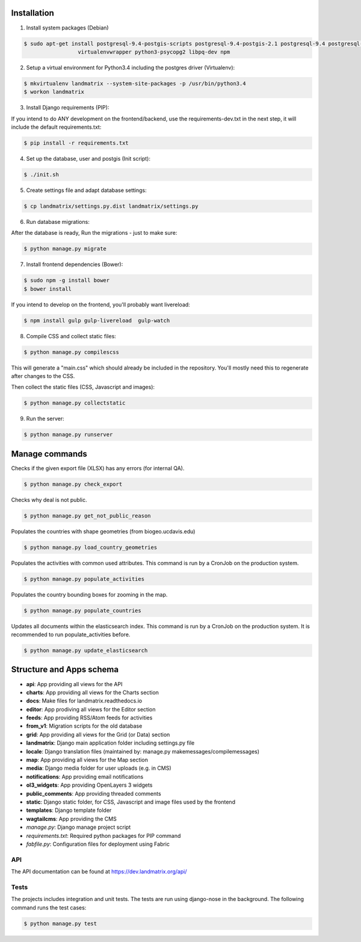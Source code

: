 Installation
============

1. Install system packages (Debian)

.. code-block:: shell

    $ sudo apt-get install postgresql-9.4-postgis-scripts postgresql-9.4-postgis-2.1 postgresql-9.4 postgresql-client-9.4 postgresql-contrib-9.4 \
                     virtualenvwrapper python3-psycopg2 libpq-dev npm

2. Setup a virtual environment for Python3.4 including the postgres driver (Virtualenv):

.. code-block:: shell

    $ mkvirtualenv landmatrix --system-site-packages -p /usr/bin/python3.4
    $ workon landmatrix

3. Install Django requirements (PIP):

If you intend to do ANY development on the frontend/backend, use the requirements-dev.txt in the next step, it will
include the default requirements.txt:

.. code-block:: shell

    $ pip install -r requirements.txt

4. Set up the database, user and postgis (Init script):

.. code-block:: shell

    $ ./init.sh

5. Create settings file and adapt database settings:

.. code-block:: shell

    $ cp landmatrix/settings.py.dist landmatrix/settings.py

6. Run database migrations:

After the database is ready, Run the migrations - just to make sure:

.. code-block:: shell

    $ python manage.py migrate

7. Install frontend dependencies (Bower):

.. code-block:: shell

    $ sudo npm -g install bower
    $ bower install

If you intend to develop on the frontend, you'll probably want livereload:

.. code-block:: shell

    $ npm install gulp gulp-livereload  gulp-watch


8. Compile CSS and collect static files:

.. code-block:: shell

    $ python manage.py compilescss

This will generate a "main.css" which should already be included in the repository. You'll mostly need this to
regenerate after changes to the CSS.

Then collect the static files (CSS, Javascript and images):

.. code-block:: shell

    $ python manage.py collectstatic

9. Run the server:

.. code-block:: shell

    $ python manage.py runserver


Manage commands
===============

Checks if the given export file (XLSX) has any errors (for internal QA).

.. code-block:: shell

    $ python manage.py check_export

Checks why deal is not public.

.. code-block:: shell

    $ python manage.py get_not_public_reason

Populates the countries with shape geometries (from biogeo.ucdavis.edu)

.. code-block:: shell

    $ python manage.py load_country_geometries

Populates the activities with common used attributes.
This command is run by a CronJob on the production system.

.. code-block:: shell

    $ python manage.py populate_activities

Populates the country bounding boxes for zooming in the map.

.. code-block:: shell

    $ python manage.py populate_countries



Updates all documents within the elasticsearch index.
This command is run by a CronJob on the production system.
It is recommended to run populate_activities before.

.. code-block:: shell

    $ python manage.py update_elasticsearch


Structure and Apps schema
=========================

* **api**: App providing all views for the API
* **charts**: App providing all views for the Charts section
* **docs**: Make files for landmatrix.readthedocs.io
* **editor**: App prodiving all views for the Editor section
* **feeds**: App providing RSS/Atom feeds for activities
* **from_v1**: Migration scripts for the old database
* **grid**: App providing all views for the Grid (or Data) section
* **landmatrix**: Django main application folder including settings.py file
* **locale**: Django translation files (maintained by: manage.py makemessages/compilemessages)
* **map**: App providing all views for the Map section
* **media**: Django media folder for user uploads (e.g. in CMS)
* **notifications**: App providing email notifications
* **ol3_widgets**: App providing OpenLayers 3 widgets
* **public_comments**: App providing threaded comments
* **static**: Django static folder, for CSS, Javascript and image files used by the frontend
* **templates**: Django template folder
* **wagtailcms**: App providing the CMS
* *manage.py*: Django manage project script
* *requirements.txt*: Required python packages for PIP command
* *fabfile.py*: Configuration files for deployment using Fabric

API
---

The API documentation can be found at https://dev.landmatrix.org/api/


Tests
-----

The projects includes integration and unit tests.
The tests are run using django-nose in the background.
The following command runs the test cases:

.. code-block:: shell

    $ python manage.py test
